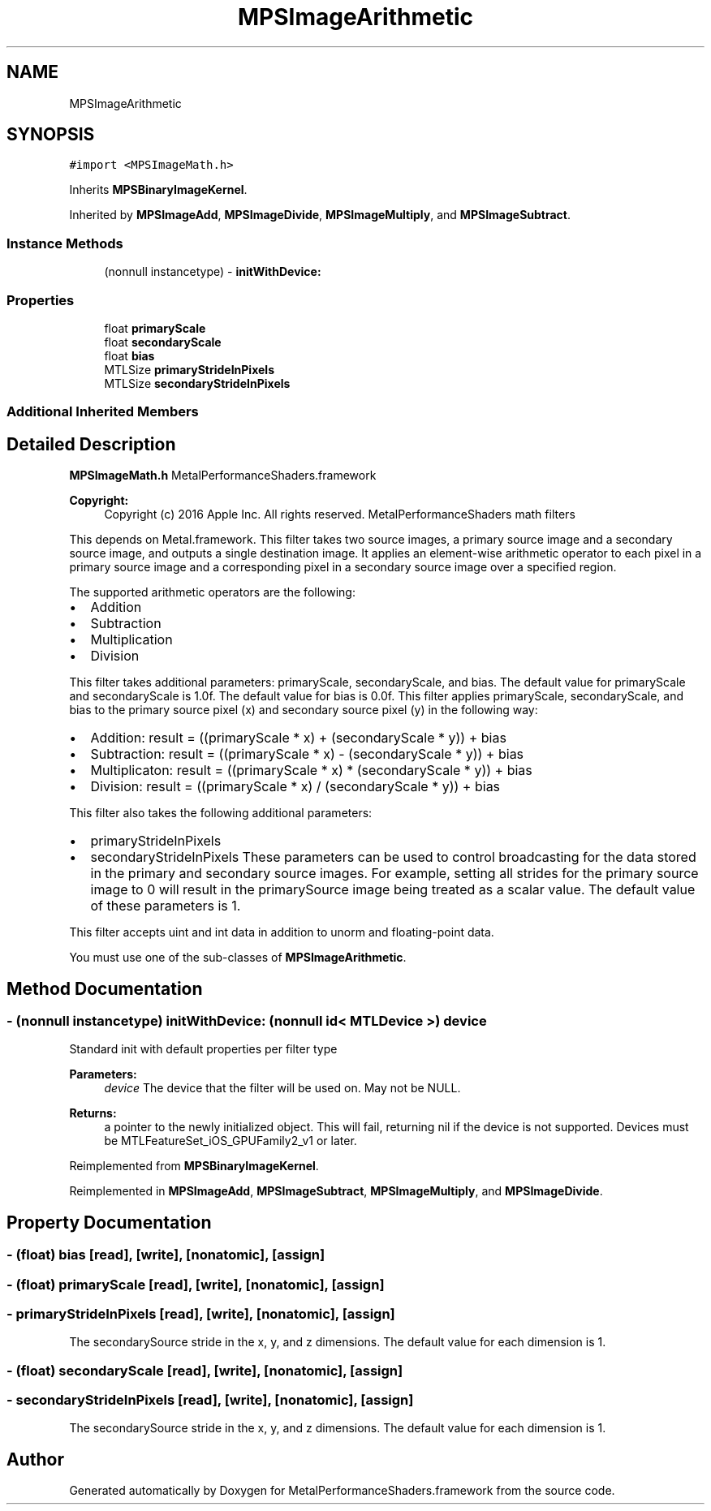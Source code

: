 .TH "MPSImageArithmetic" 3 "Thu Jul 13 2017" "Version MetalPerformanceShaders-87.2" "MetalPerformanceShaders.framework" \" -*- nroff -*-
.ad l
.nh
.SH NAME
MPSImageArithmetic
.SH SYNOPSIS
.br
.PP
.PP
\fC#import <MPSImageMath\&.h>\fP
.PP
Inherits \fBMPSBinaryImageKernel\fP\&.
.PP
Inherited by \fBMPSImageAdd\fP, \fBMPSImageDivide\fP, \fBMPSImageMultiply\fP, and \fBMPSImageSubtract\fP\&.
.SS "Instance Methods"

.in +1c
.ti -1c
.RI "(nonnull instancetype) \- \fBinitWithDevice:\fP"
.br
.in -1c
.SS "Properties"

.in +1c
.ti -1c
.RI "float \fBprimaryScale\fP"
.br
.ti -1c
.RI "float \fBsecondaryScale\fP"
.br
.ti -1c
.RI "float \fBbias\fP"
.br
.ti -1c
.RI "MTLSize \fBprimaryStrideInPixels\fP"
.br
.ti -1c
.RI "MTLSize \fBsecondaryStrideInPixels\fP"
.br
.in -1c
.SS "Additional Inherited Members"
.SH "Detailed Description"
.PP 
\fBMPSImageMath\&.h\fP  MetalPerformanceShaders\&.framework
.PP
\fBCopyright:\fP
.RS 4
Copyright (c) 2016 Apple Inc\&. All rights reserved\&.  MetalPerformanceShaders math filters
.RE
.PP
This depends on Metal\&.framework\&.  This filter takes two source images, a primary source image and a secondary source image, and outputs a single destination image\&. It applies an element-wise arithmetic operator to each pixel in a primary source image and a corresponding pixel in a secondary source image over a specified region\&.
.PP
The supported arithmetic operators are the following:
.IP "\(bu" 2
Addition
.IP "\(bu" 2
Subtraction
.IP "\(bu" 2
Multiplication
.IP "\(bu" 2
Division
.PP
.PP
This filter takes additional parameters: primaryScale, secondaryScale, and bias\&. The default value for primaryScale and secondaryScale is 1\&.0f\&. The default value for bias is 0\&.0f\&. This filter applies primaryScale, secondaryScale, and bias to the primary source pixel (x) and secondary source pixel (y) in the following way:
.IP "\(bu" 2
Addition: result = ((primaryScale * x) + (secondaryScale * y)) + bias
.IP "\(bu" 2
Subtraction: result = ((primaryScale * x) - (secondaryScale * y)) + bias
.IP "\(bu" 2
Multiplicaton: result = ((primaryScale * x) * (secondaryScale * y)) + bias
.IP "\(bu" 2
Division: result = ((primaryScale * x) / (secondaryScale * y)) + bias
.PP
.PP
This filter also takes the following additional parameters:
.IP "\(bu" 2
primaryStrideInPixels
.IP "\(bu" 2
secondaryStrideInPixels These parameters can be used to control broadcasting for the data stored in the primary and secondary source images\&. For example, setting all strides for the primary source image to 0 will result in the primarySource image being treated as a scalar value\&. The default value of these parameters is 1\&.
.PP
.PP
This filter accepts uint and int data in addition to unorm and floating-point data\&.
.PP
You must use one of the sub-classes of \fBMPSImageArithmetic\fP\&. 
.SH "Method Documentation"
.PP 
.SS "\- (nonnull instancetype) initWithDevice: (nonnull id< MTLDevice >) device"
Standard init with default properties per filter type 
.PP
\fBParameters:\fP
.RS 4
\fIdevice\fP The device that the filter will be used on\&. May not be NULL\&. 
.RE
.PP
\fBReturns:\fP
.RS 4
a pointer to the newly initialized object\&. This will fail, returning nil if the device is not supported\&. Devices must be MTLFeatureSet_iOS_GPUFamily2_v1 or later\&. 
.RE
.PP

.PP
Reimplemented from \fBMPSBinaryImageKernel\fP\&.
.PP
Reimplemented in \fBMPSImageAdd\fP, \fBMPSImageSubtract\fP, \fBMPSImageMultiply\fP, and \fBMPSImageDivide\fP\&.
.SH "Property Documentation"
.PP 
.SS "\- (float) bias\fC [read]\fP, \fC [write]\fP, \fC [nonatomic]\fP, \fC [assign]\fP"

.SS "\- (float) primaryScale\fC [read]\fP, \fC [write]\fP, \fC [nonatomic]\fP, \fC [assign]\fP"

.SS "\- primaryStrideInPixels\fC [read]\fP, \fC [write]\fP, \fC [nonatomic]\fP, \fC [assign]\fP"
The secondarySource stride in the x, y, and z dimensions\&. The default value for each dimension is 1\&. 
.SS "\- (float) secondaryScale\fC [read]\fP, \fC [write]\fP, \fC [nonatomic]\fP, \fC [assign]\fP"

.SS "\- secondaryStrideInPixels\fC [read]\fP, \fC [write]\fP, \fC [nonatomic]\fP, \fC [assign]\fP"
The secondarySource stride in the x, y, and z dimensions\&. The default value for each dimension is 1\&. 

.SH "Author"
.PP 
Generated automatically by Doxygen for MetalPerformanceShaders\&.framework from the source code\&.
